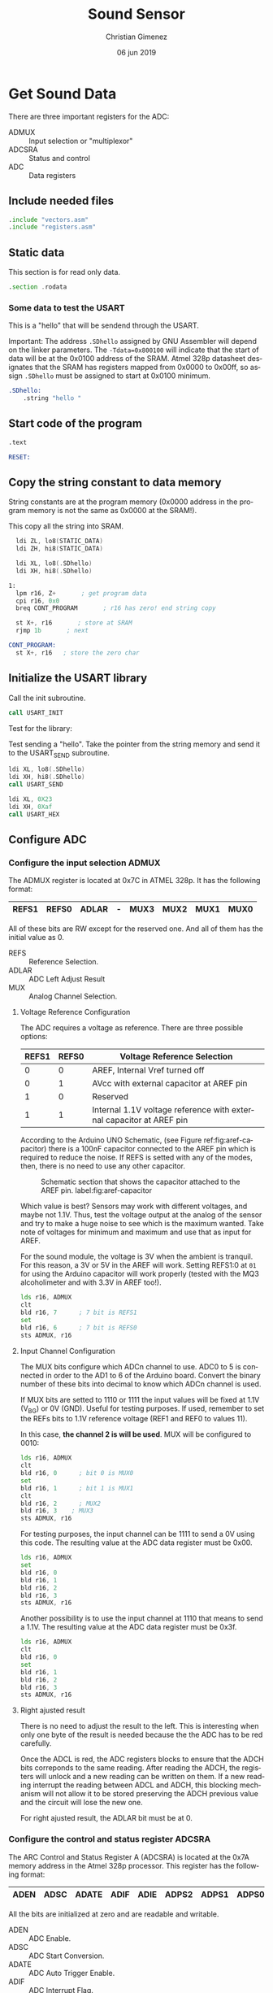 
* Get Sound Data
:PROPERTIES:
:header-args: :comments no :padline yes :tangle main.asm 
:END:

There are three important registers for the ADC:

- ADMUX :: Input selection or "multiplexor"
- ADCSRA :: Status and control
- ADC :: Data registers

** Include needed files
#+BEGIN_SRC asm
.include "vectors.asm"
.include "registers.asm"
#+END_SRC

** Static data

This section is for read only data.

#+BEGIN_SRC asm
.section .rodata
#+END_SRC

*** Some data to test the USART
This is a "hello" that will be sendend through the USART.

Important: The address ~.SDhello~ assigned by GNU Assembler will depend on the linker parameters. The ~-Tdata=0x800100~ will indicate that the start of data will be at the 0x0100 address of the SRAM. Atmel 328p datasheet designates that the SRAM has registers mapped from 0x0000 to 0x00ff, so assign ~.SDhello~ must be assigned to start at 0x0100 minimum.

#+BEGIN_SRC asm
.SDhello:
    .string "hello "
#+END_SRC

** Start code of the program
#+BEGIN_SRC asm
.text

RESET:
#+END_SRC

** Copy the string constant to data memory
String constants are at the program memory (0x0000 address in the program memory is not the same as 0x0000 at the SRAM!).

This copy all the string into SRAM.

#+BEGIN_SRC asm
  ldi ZL, lo8(STATIC_DATA)
  ldi ZH, hi8(STATIC_DATA)
  
  ldi XL, lo8(.SDhello)
  ldi XH, hi8(.SDhello)

1:
  lpm r16, Z+       ; get program data
  cpi r16, 0x0
  breq CONT_PROGRAM       ; r16 has zero! end string copy

  st X+, r16       ; store at SRAM
  rjmp 1b       ; next
#+END_SRC


#+BEGIN_SRC asm
CONT_PROGRAM: 
  st X+, r16   ; store the zero char
#+END_SRC


** Initialize the USART library
Call the init subroutine.

#+BEGIN_SRC asm
  call USART_INIT
#+END_SRC

Test for the library: 

Test sending a "hello". Take the pointer from the string memory and send it to the USART_SEND subroutine.

#+BEGIN_SRC asm
  ldi XL, lo8(.SDhello)
  ldi XH, hi8(.SDhello)
  call USART_SEND

  ldi XL, 0X23
  ldi XH, 0Xaf
  call USART_HEX
#+END_SRC

** Configure ADC

*** Configure the input selection ADMUX

   The ADMUX register is located at 0x7C in ATMEL 328p. It has the following format:

   |-------+-------+-------+---+------+------+------+------|
   | REFS1 | REFS0 | ADLAR | - | MUX3 | MUX2 | MUX1 | MUX0 |
   |-------+-------+-------+---+------+------+------+------|

   All of these bits are RW except for the reserved one. And all of them has the initial value as 0.

   - REFS :: Reference Selection.
   - ADLAR :: ADC Left Adjust Result
   - MUX :: Analog Channel Selection.

**** Voltage Reference Configuration

   The ADC requires a voltage as reference. There are three possible options:

   |-------+-------+---------------------------------------------------------------------|
   | REFS1 | REFS0 | Voltage Reference Selection                                         |
   |-------+-------+---------------------------------------------------------------------|
   |     0 |     0 | AREF, Internal Vref turned off                                      |
   |     0 |     1 | AVcc with external capacitor at AREF pin                            |
   |     1 |     0 | Reserved                                                            |
   |     1 |     1 | Internal 1.1V voltage reference with external capacitor at AREF pin |
   |-------+-------+---------------------------------------------------------------------|

   According to the Arduino UNO Schematic, (see Figure ref:fig:aref-capacitor)
   there is a 100nF capacitor connected to the AREF pin which is required to reduce the noise. If REFS is setted with any of the modes, then, there is no need to use any other capacitor.

   #+caption: Schematic section that shows the capacitor attached to the AREF pin. label:fig:aref-capacitor
   [[file:aref-capacitor.png]]

   Which value is best? Sensors may work with different voltages, and maybe not 1.1V. Thus, test the voltage output at the analog of the sensor and try to make a huge noise to see which is the maximum wanted. Take note of voltages for minimum and maximum and use that as input for AREF.

   For the sound module, the voltage is 3V when the ambient is tranquil. For this reason, a 3V or 5V in the AREF will work. Setting REFS1:0 at ~01~ for using the Arduino capacitor will work properly (tested with the MQ3 alcoholimeter and with 3.3V in AREF too!).

#+BEGIN_SRC asm
  lds r16, ADMUX
  clt
  bld r16, 7      ; 7 bit is REFS1
  set
  bld r16, 6      ; 7 bit is REFS0
  sts ADMUX, r16
#+END_SRC

**** Input Channel Configuration

The MUX bits configure which ADCn channel to use. ADC0 to 5 is connected in order to the AD1 to 6 of the Arduino board. Convert the binary number of these bits into decimal to know which ADCn channel is used.

If MUX bits are setted to 1110 or 1111 the input values will be fixed at  1.1V (V_{BG}) or 0V (GND). Useful for testing purposes. If used, remember to set the REFs bits to 1.1V reference voltage (REF1 and REF0 to values 11).

In this case, *the channel 2 is will be used*. MUX will be configured to 0010:

#+BEGIN_SRC asm
  lds r16, ADMUX
  clt
  bld r16, 0      ; bit 0 is MUX0
  set
  bld r16, 1      ; bit 1 is MUX1
  clt
  bld r16, 2      ; MUX2
  bld r16, 3	; MUX3
  sts ADMUX, r16
#+END_SRC

For testing purposes, the input channel can be 1111 to send a 0V using this code. The resulting value at the ADC data register must be 0x00.

#+BEGIN_SRC asm :tangle no
  lds r16, ADMUX
  set
  bld r16, 0
  bld r16, 1
  bld r16, 2
  bld r16, 3
  sts ADMUX, r16
#+END_SRC

Another possibility is to use the input channel at 1110 that means to send a 1.1V. The resulting value at the ADC data register must be 0x3f.

#+BEGIN_SRC asm :tangle no
  lds r16, ADMUX
  clt 
  bld r16, 0
  set
  bld r16, 1
  bld r16, 2
  bld r16, 3
  sts ADMUX, r16
#+END_SRC


**** Right ajusted result
There is no need to adjust the result to the left. This is interesting when only one byte of the result is needed because the the ADC has to be red carefully.

Once the ADCL is red, the ADC registers blocks to ensure that the ADCH bits correponds to the same reading. After reading the ADCH, the registers will unlock and a new reading can be written on them. If a new reading interrupt the reading between ADCL and ADCH, this blocking mechanism will not allow it to be stored preserving the ADCH previous value and the circuit will lose the new one.

For right ajusted result, the ADLAR bit must be at 0.

*** Configure the control and status register ADCSRA

The ARC Control and Status Register A (ADCSRA) is located at the 0x7A memory address in the Atmel 328p processor. This register has the following format:

|------+------+-------+------+------+-------+-------+-------|
| ADEN | ADSC | ADATE | ADIF | ADIE | ADPS2 | ADPS1 | ADPS0 |
|------+------+-------+------+------+-------+-------+-------|

All the bits are initialized at zero and are readable and writable.

- ADEN :: ADC Enable.
- ADSC :: ADC Start Conversion.
- ADATE :: ADC Auto Trigger Enable.
- ADIF :: ADC Interrupt Flag.
- ADIE :: ADC Interrupt Enable.
- ADPS :: ADC Prescaler Select bits.
   
There are two task that is needed: set the prescaler to a suitable value according to the ADC clock cicle and to enable the ADC.

**** Set the prescaler
The prescaler is the division factor between the external clock frequency and the ADC clock to the ADC. According to the Atmel 328p datasheet, the ADC clock works between 50kHz and 200kHz. The external clock at the Arduino board works 16MHz. If the external clock is replaced by another this prescalar must be reconfigured.


16MHz is 16000000 cicles per seconds wich means each cicle will take 62.5 nanoseconds  ($\frac{1000000000ns}{16000000c} = \frac{1000}{16} = \frac{62.5ns}{1c}$). 200kHz is 200000 cicles per seconds which means that each ADC cicle will take 5000 nanoseconds ($\frac{1000000000ns}{200000c} = \frac{10000}{2} = 5000ns$). The diference between them is $\frac{16000000}{200000} = \frac{80}{1}$. This means that for each 80 cicles of external clock there is 1 cicle for ADC.

13 ADC cicles are needed for each reading.  Then, 13 ADC cicles takes $5\mu{}s \cdot 13 = 65\mu{}s$. Also, 25 ADC cicles are needed for the first reading. Considering the same ADC cicle time, then $25 \cdot 5\mu{}s = 125\mu{}s$. 

The prescaler is important when asking for values continuously (when ADATE bit is enabled). The sample reading and holding value is done between the first cicle rising edge and the second cicle fall edge after the prescaling ends. The rest of the cicles are used for decoding the value into a digital number. The next value is retrieved again at the end of the next prescaler cicle meaning that each reading value iteration is controlled by the external clock.


The prescaler value must be 2, 4, 8, 16, 32, 64 or 128. Considering that 80 cicles from the external clock is needed for retrieving one cicle, it means that *a 128 value is needed* (1 prescaled cicle per 128 external clock cicles). $128 - 80 = 48$ cicles will not be used by any task referred to the ADC.

According to the Atmel 328p datasheet, ADPS2:0 must have the value 111 for a prescaler value of 128.

#+BEGIN_SRC asm
  lds r16, ADCSRA
  set
  bld r16, 2       ; ADPS2
  bld r16, 1       ; ADPS1
  bld r16, 0       ; ADPS0
  sts ADCSRA, r16
#+END_SRC

**** Set the auto trigger
To read values continuously, the auto trigger must be enabled.

#+BEGIN_SRC asm
  lds r16, ADCSRA
  set
  bld r16, 5       ; 5th bit is ADATE
  sts ADCSRA, r16
#+END_SRC


** Reading loop

Declare a label for reapeating the loop and initialize registers that will store the data. 

#+BEGIN_SRC asm
MAIN_LOOP:
  ldi r17, 0
#+END_SRC

Enable the ADC and start a conversion.

#+BEGIN_SRC asm
  lds r16, ADCSRA
  set
  bld r16, 7
  bld r16, 6       ; 6th bit is ADSC
  sts ADCSRA, r16
#+END_SRC

Wait until an ADC value is ready.

#+BEGIN_SRC asm
1:
  lds r16, ADCSRA
  sbrs r16, 4       ; 4th bit is ADIF
  rjmp 1b
#+END_SRC

Read the value from the ADC. The order is important because the ADC data registers blocks once it start reading the ADCL. This is in case of a new reading interrupt happens after reading ADCL. If there is no blocking mechanism, when reading the ADCH it is not possible to ensure if it corresponds to the ADCL readed.

The register X is used as parameter for the USART_HEX subroutine at the USART library. 

#+BEGIN_SRC asm
  lds XL, ADCL
  lds XH, ADCH
#+END_SRC

Now, send the value as character through USART serial protocol.

#+BEGIN_SRC asm    
  ldi r18, 10       ;; 13 is line feed in ASCII
  call USART_PUT
  ldi r18, 13       ;; 13 is carriage return in ASCII
  call USART_PUT
  call USART_HEX
#+END_SRC

A wait call, so the program won't saturate the user's reading.

#+BEGIN_SRC asm
  call WAIT
#+END_SRC

Repeat the loop.

#+BEGIN_SRC asm
  rjmp MAIN_LOOP
#+END_SRC


** Include needed libraries

Include the USART library explained at section [[*Send data by USART][Send data by USART]].

#+BEGIN_SRC asm
.include "usart.asm"
#+END_SRC

Include the wait library which imports a command for waiting.

#+BEGIN_SRC asm
.include "wait.asm"
#+END_SRC


** Vector Table

#+BEGIN_SRC asm
;; __________________________________________________
	;; Vector Handlers
	
EXT_INT0:	; IRQ0 Handler 
EXT_INT1:	; IRQ1 Handler 
PCINT0:		; PCINT0 Handler 
PCINT1:		; PCINT1 Handler 
PCINT2:		; PCINT2 Handler 
WDT:		; Watchdog Timer Handler 
TIM2_COMPA:	; Timer2 Compare A Handler 
TIM2_COMPB:	; Timer2 Compare B Handler 
TIM2_OVF:	; Timer2 Overflow Handler 
TIM1_CAPT:	; Timer1 Capture Handler 
TIM1_COMPA:	; Timer1 Compare A Handler 
TIM1_COMPB:	; Timer1 Compare B Handler 
TIM1_OVF:	; Timer1 Overflow Handler 
TIM0_COMPA:	; Timer0 Compare A Handler 
TIM0_COMPB:	; Timer0 Compare B Handler 
TIM0_OVF:	; Timer0 Overflow Handler 
SPI_STC:	; SPI Transfer Complete Handler 
USART_RXC:	; USART, RX Complete Handler 
USART_UDRE:	; USART, UDR Empty Handler 
USART_TXC:	; USART, TX Complete Handler 
ADC:		; ADC Conversion Complete Handler 
EE_RDY:		; EEPROM Ready Handler 
ANA_COMP:	; Analog Comparator Handler 
TWI:		; 2-wire Serial Interface Handler 
SMP_RDY:	; SPM_RDYStore Program Memory Ready

;; __________________________________________________
END:
	nop
    ;; break
    sleep
    rjmp END
#+END_SRC

Reference to the static data. The assembler store them at the end.

#+BEGIN_SRC asm
STATIC_DATA:
#+END_SRC



* Send data by USART
:PROPERTIES:
:header-args: :comments no :padline yes :tangle usart.asm
:END:

For sending the sensed value to a computer, a serial connection based on the USART protocol will be used.

This sections describes a new assembler file which configure and declare some subroutines for transforming and sending the data to the computer

** Initialize USART
Configure the following (register/bits is shown in parenthesis): 

- 9600 baud rate (UBBR).
- enable the transmitter (UCSRB/TXEN).
- use the async USART mode (UCSRC/UMSEL).
- no parity bit (UCSRC/UPM).
- 1 stop bit for the transmission (UCSRC/USBS).
- 8 bits of character (UCSRC/UCSZ).

Remember this configuration because the ~minicom~ or ~stty~ will need these. Minicom have to show the ~9600 8N1~ mode.

Declare a label for the USART initialization. Save temporary registers.

#+BEGIN_SRC asm
USART_INIT:
    push r16
    push r17
#+END_SRC

*** Prepare the USART Baud Rate Register UBRR
Prepare the 9600bps at the USART Baud Rate Register (UBRR). According to the Atmel 328p datasheet, the UBRR value is calculated according to the following formulae: $UBRRn = \frac{f_{osc}}{16 \cdot BAUD} - 1$. The f_{osc} is the frequency of the external timer which in the Arduino UNO is 16MHz. The UBBR value is:

$$UBBR = \frac{f_{osc} }{16 \cdot BAUD} - 1 = \frac{16000000}{16 \cdot 9600} - 1 = 103.166666667$$

#+BEGIN_SRC asm
    ldi r16, 0
    ldi r17, 103
    sts UBRR0H, r16
    sts UBRR0L, r17
#+END_SRC

*** Set the USART Control and Status Register UCSR

There are three USART Control and Status Register (UCSR). The UCSR A is principally a status control. At the UCSR B, there are two important bits: RXEN and TXEN that enable the transmitter. The UCSR C determines the async mode, the parity bit, the stop bit and the 8 bit character format.

**** Configure UCSR A
All the bits except TXCn, U2Xn and MPCMn are read-only values. The initial values are the following:

- RXCn :: 0 (Receive Complete)
- TXCn :: 0 (Transmit Complete)
- UDREn :: 1 (Data Register Empty)
- FEn :: 0 (Frame Error)
- DORn :: 0 (Data OverRun)
- UPEn :: 0 (USART Parity Error)
- U2Xn :: 0 (Double the USART transmition speed)
- MPCMn :: 0 (MultiProcessor Communication Mode)

These values are correct and will not be changed.

**** Configure UCSR B
The initial values are the following:

- RCXIEn :: 0 (RX Complete Interrupt Enable).
- TCXIEn :: 0 (TX Complete Interrupt Enable).
- UDRIEn :: 0 (USART Data Register Empty Interrupt Enable).
- RXENn :: 0 (Receiver Enable).
- TXENn :: 0 (Transmitter Enable).
- UCSZn2 :: 0 (Character Size).
- RXB8n :: 0 (Received 8th data bit).
- TXB8n :: 0 (Received 8th data bit).

The following code enables the RXEN and TXEN bits.

#+BEGIN_SRC asm
    lds r16, UCSR0B
    set
    bld r16, 4       ; RXEN0 is 4th bit
    bld r16, 3       ; TXEN0 is 3rd bit
    sts UCSR0B, r16
#+END_SRC

**** Configure UCSR C
The initial value is the following:

- UMSELn1:0 :: 00 (Async USART mode selected)
- UPMn1:0 :: 00 (Parity bits disabled)
- USBSn :: 0 (Stop bit of 1 bit)
- UCSZn1:0 :: 11 (with UCSRC/UCSZn3 at 0: 8 bits character formats)
- UCPOL :: 0 (Rising edge polarity)

Then, no value needs to be selected.

*** Return from the subroutine
Restore register used and return from the subroutine.

#+BEGIN_SRC asm
    pop r17
    pop r16
    ret
#+END_SRC

** Send character
The following section describe the assembler code for sending a character to the computer. This character must be stored at the r18 register.

Parameters:

- r18 :: the character data to send.

Declare a label to call this subroutine.

#+BEGIN_SRC asm
USART_PUT:
#+END_SRC

Save the register to use.

#+BEGIN_SRC asm
    push r16
#+END_SRC


Wait for the completion of the previous transmission.

#+BEGIN_SRC asm
1: 
    lds r16, UCSR0A
    sbrs r16, 5       ; bit 5 is UDRE
    rjmp 1b
#+END_SRC

The data is empty, store the character to send and USART will start sending.

#+BEGIN_SRC asm
    sts UDR0, r18
#+END_SRC

Restore registers and return from the subroutine.

#+BEGIN_SRC asm
    pop r16
    ret
#+END_SRC

** Send a string
The subroutine declared at the section [[*Send character][Send character]] will be used for sending each character.

Parameters:

- X :: 16bit address pointer to the string in SRAM to send.

Registers that will be used (they are saved on the stack):

- r18
- r19

First, declare a label to call the subroutine.

#+BEGIN_SRC asm
USART_SEND:
#+END_SRC

Save the register that are used.

#+BEGIN_SRC asm
    push r18
    push r19
#+END_SRC

Get one character from the X register parameter and increment 1.

#+BEGIN_SRC asm
1:
    ld r18, X+
#+END_SRC

Check if the character is zero, and if it is, return from the subroutine. The Z bit at the Status Register (SREG) is 1 when the comparison with ~cpi~ is true. ~cpi Rd, k~ applies the substraction ~Rd - k~ without saving the result but changing the Z, N, V, C and H bits at SREG accordingly. ~tst Rd~ could be used but  the result goes to the same Rd register losing the character if it is not zero.
The ~sbrc SREG, 1~ instruction will skip the next line if the Z bit is cleared (~Rd - k~ is not zero and thus, they are different).

#+BEGIN_SRC asm
    cpi r18, 0      ; Z = 1 if r18 - 0 = 0
    lds r19, SREG
    sbrc r19, 1    ; 1 is Z bit 
    rjmp 2f             ; if r18 is 0 (Z = 0) then return subroutine
#+END_SRC

The character is not zero, send it.

#+BEGIN_SRC asm
    call USART_PUT
#+END_SRC

Do the process again.

#+BEGIN_SRC asm
    rjmp 1b
#+END_SRC
   
Return part. First restore register and return.

#+BEGIN_SRC asm
2:
    pop r19
    pop r18
    ret 
#+END_SRC

** Send an unsigned integer
This section explains how to cast a 16bit unsigned integer into string and send it through USART.

Parameters:

- X registers :: The number in hex to print.

Declare the subroutine and save "local" registers.

#+BEGIN_SRC asm
USART_HEX:
    push r16
    push r17
    push r18
    push r19
#+END_SRC

Initialize counter.

#+BEGIN_SRC asm
    ldi r19, 0b1111
#+END_SRC

First, make a copy of XH and keep with the four last bits. 

#+BEGIN_SRC asm
1:
    mov r16, XH
    lsr r16
    lsr r16
    lsr r16
    lsr r16
#+END_SRC

Check if it is a number between 0x1 to 0x9.

#+BEGIN_SRC asm
    cpi r16, 0x0a
    brlo 2f
    ;; It is a digit between 0x0a to 0x0f
    subi r16, 0x0a
    ldi r17, 65     ;; 65 is ASCII for "A"
    add r16, r17
    mov r18, r16
    rcall USART_PUT    
    rjmp 3f
2: 
    ;; It is a number between 0x01 to 0x09
    ldi r17, 48     ;; 48 is ASCII for "0"
    add r16, r17
    mov r18, r16
    rcall USART_PUT
    rjmp 3f
#+END_SRC


Remove the last four bits already printed in hex and check if all bits in XH are is zero. If they are, use XL as XH.

#+BEGIN_SRC asm
3:
    lsr r19 ;; reduce one bit from the counter

    lsl XH
    lsl XH
    lsl XH
    lsl XH

    cpi r19, 0b0000
    breq 4f  ;; r19 counter is zero, return.

    cpi r19, 0b0011
    brne 1b  ;; r19 counter is working!

    ;; counter is 0b0011: work with XL
    mov XH, XL
    rjmp 1b

4:
    ;; XL and XH is 0x00! return!
    pop r19
    pop r18
    pop r17
    pop r16
    ret
#+END_SRC


* Meta     :noexport:

  # ----------------------------------------------------------------------
  #+TITLE:  Sound Sensor
  #+AUTHOR: Christian Gimenez
  #+DATE:   06 jun 2019
  #+EMAIL:
  #+DESCRIPTION: 
  #+KEYWORDS: 

  #+STARTUP: inlineimages hidestars content hideblocks entitiespretty indent fninline latexpreview
  #+TODO: TODO(t!) CURRENT(c!) PAUSED(p!) | DONE(d!) CANCELED(C!@)
  #+OPTIONS:   H:3 num:t toc:t \n:nil @:t ::t |:t ^:{} -:t f:t *:t <:t
  #+OPTIONS:   TeX:t LaTeX:t skip:nil d:nil todo:t pri:nil tags:not-in-toc tex:imagemagick
  #+LINK_UP:   
  #+LINK_HOME: 
  #+XSLT:

  # -- HTML Export
  #+INFOJS_OPT: view:info toc:t ftoc:t ltoc:t mouse:underline buttons:t path:libs/org-info.js
  #+EXPORT_SELECT_TAGS: export
  #+EXPORT_EXCLUDE_TAGS: noexport
  #+HTML_LINK_UP: ../index.html
  #+HTML_LINK_HOME: ../index.html

  # -- For ox-twbs or HTML Export
  #+HTML_HEAD: <link href="../libs/bootstrap.min.css" rel="stylesheet">
  #+HTML_HEAD: <script src="../libs/jquery.min.js"></script> 
  #+HTML_HEAD: <script src="../libs/bootstrap.min.js"></script>
  #+LANGUAGE: en

  # Local Variables:
  # org-hide-emphasis-markers: t
  # org-use-sub-superscripts: "{}"
  # fill-column: 80
  # visual-line-fringe-indicators: t
  # ispell-local-dictionary: "british"
  # End:
